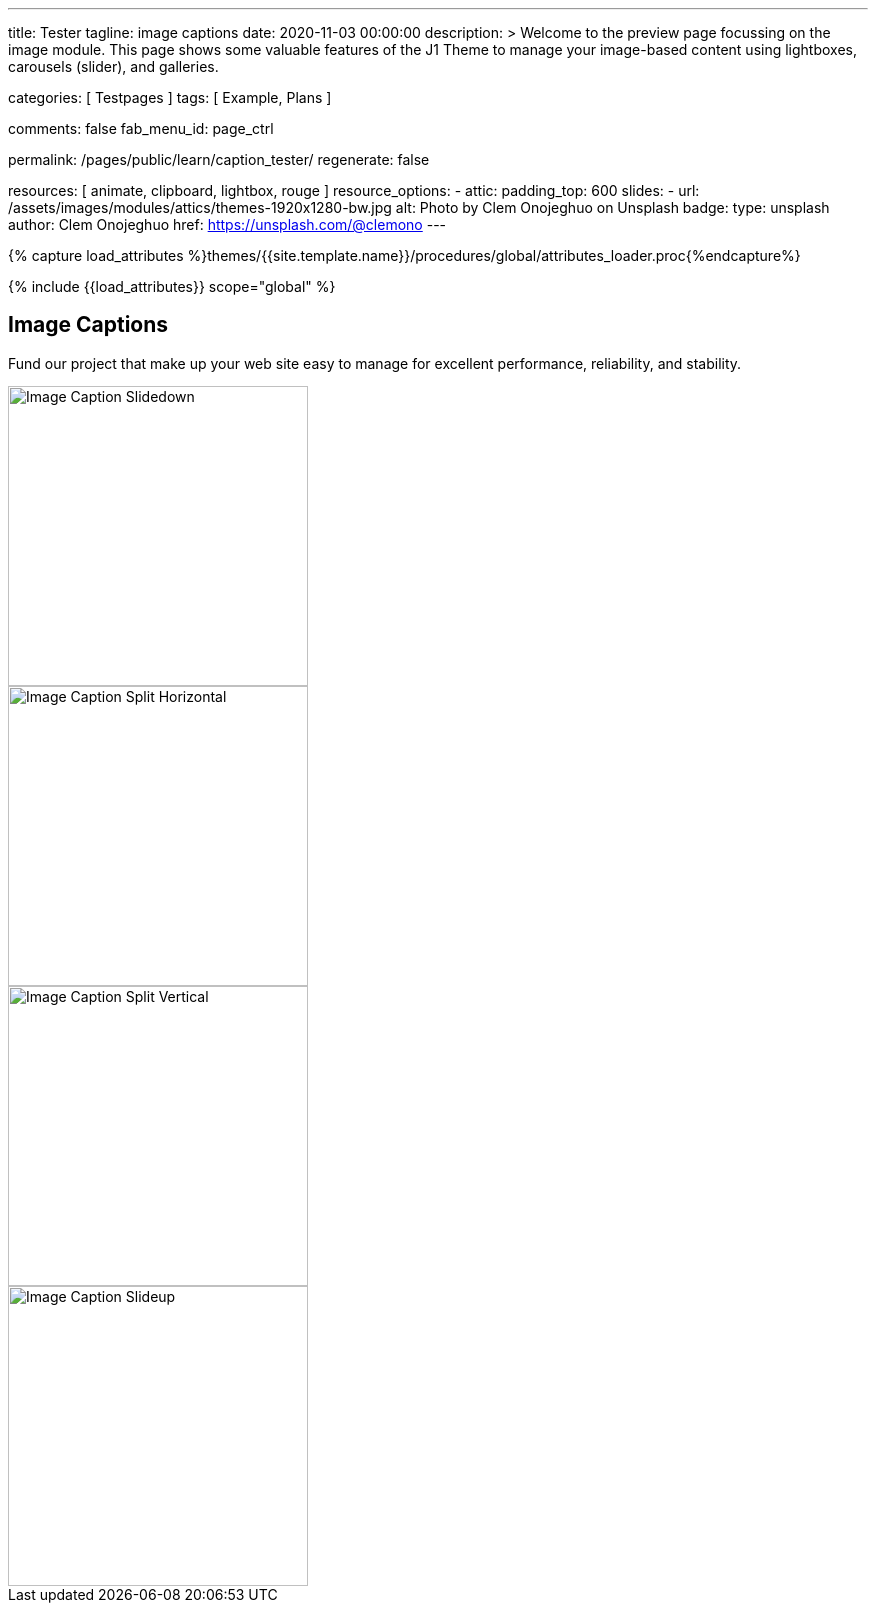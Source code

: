 ---
title:                                  Tester
tagline:                                image captions
date:                                   2020-11-03 00:00:00
description: >
                                        Welcome to the preview page focussing on the image module. This page
                                        shows some valuable features of the J1 Theme to manage your image-based
                                        content using lightboxes, carousels (slider), and galleries.

categories:                             [ Testpages ]
tags:                                   [ Example, Plans ]

comments:                               false
fab_menu_id:                            page_ctrl

permalink:                              /pages/public/learn/caption_tester/
regenerate:                             false

resources:                              [ animate, clipboard, lightbox, rouge ]
resource_options:
  - attic:
      padding_top:                      600
      slides:
        - url:                          /assets/images/modules/attics/themes-1920x1280-bw.jpg
          alt:                          Photo by Clem Onojeghuo on Unsplash
          badge:
            type:                       unsplash
            author:                     Clem Onojeghuo
            href:                       https://unsplash.com/@clemono
---

// Page Initializer
// =============================================================================
// Enable the Liquid Preprocessor
:page-liquid:

// Set (local) page attributes here
// -----------------------------------------------------------------------------
// :page--attr:                         <attr-value>
:images-dir:                            {imagesdir}/pages/roundtrip/100_present_images

//  Load Liquid procedures
// -----------------------------------------------------------------------------
{% capture load_attributes %}themes/{{site.template.name}}/procedures/global/attributes_loader.proc{%endcapture%}

// Load page attributes
// -----------------------------------------------------------------------------
{% include {{load_attributes}} scope="global" %}

// Page content
// ~~~~~~~~~~~~~~~~~~~~~~~~~~~~~~~~~~~~~~~~~~~~~~~~~~~~~~~~~~~~~~~~~~~~~~~~~~~~~

// Include sub-documents (if any)
// -----------------------------------------------------------------------------

== Image Captions

Fund our project that make up your web site easy to manage for excellent
performance, reliability, and stability.

++++
<div class="row">

  <div class="col-xl-3 col-lg-4 col-md-6 col-sm-12 col-12">
    <div class="caption-control slidedown">
     <img src="https://placekitten.com/300/300" width="300" height="300" alt="Image Caption Slidedown">
     <div class="caption">Slide down caption. <a href="#">Link</a> possible.</div>
    </div>
  </div>

  <div class="col-xl-3 col-lg-4 col-md-6 col-sm-12 col-12">
    <div class="caption-control split-horiz">
     <img src="https://placekitten.com/300/300" width="300" height="300" alt="Image Caption Split Horizontal">
     <div class="caption">Horizontal Split Style Caption Caption Caption Caption Caption Caption Caption Caption.</div>
    </div>
  </div>

  <div class="col-xl-3 col-lg-4 col-md-6 col-sm-12 col-12">
    <div class="caption-control split-vert">
     <img src="https://placekitten.com/300/300" width="300" height="300" alt="Image Caption Split Vertical">
     <div class="caption">Vertical Split Style Caption</div>
    </div>
  </div>

  <div class="col-xl-3 col-lg-4 col-md-6 col-sm-12 col-12">
    <div class="caption-control slideup">
     <img src="https://placekitten.com/300/300" width="300" height="300" alt="Image Caption Slideup">
     <div class="caption">Image Slide Up Caption Caption Caption Caption Caption Caption Caption Caption</div>
    </div>
  </div>

</div>
++++

++++
<style>

/* General styles
-------------------------------------------------------------------------------- */
.caption-control {
 margin: 0;
 padding: 0;
 display: inline-block;
 position: relative;
 overflow: hidden;
}

.caption-control::before, .caption-control::after {
 content: '';
 width: 100%;
 height: 100%;
 background: black;
 position: absolute;
 opacity: 0.3;
 top: 0;
 left: 0;
 -moz-transform: translate3d(0, -100%, 0);
 -webkit-transform: translate3d(0, -100%, 0);
 transform: translate3d(0, -100%, 0);
 -moz-transition: all 0.5s;
 -webkit-transition: all 0.5s;
 transition: all 0.5s;
}

.caption {
 position: absolute;
 text-align: center;
 padding: 10px;
 /* padding-bottom: 30px; */
 /* margin-bottom: 10px; */
 background: rgba(255, 255, 255, .8);
 z-index: 999;
 width: 100%;
 max-height: 100%;
 overflow: hidden;
 top: 50%;
 -webkit-transform: translate3d(-100%, -50%, 0);
 transform: translate3d(-100%, -50%, 0);
 -webkit-transition: all 0.5s;
 transition: all 0.5s;
 line-height: 30px;
 font-weight: 500;
 font-size: 16px;
}

.caption a {
 text-decoration: none;
}

img {
 display: block;
}

/* Slidedown Caption
-------------------------------------------------------------------------------- */
.slidedown:hover::before {
  -moz-transform: translate3d(0, 0, 0);
  -webkit-transform: translate3d(0, 0, 0);
  transform: translate3d(0, 0, 0);
}

.slidedown:hover .caption {
  padding-bottom: 10px;
  opacity: 1;
  -moz-transform: translate3d(0, -50%, 0);
  -webkit-transform: translate3d(0, -50%, 0);
  transform: translate3d(0, -50%, 0);
  -moz-transition: all 0.5s;
  -webkit-transition: all 0.5s;
  transition: all 0.5s;
  -moz-transition-delay: 0.5s;
  -webkit-transition-delay: 0.5s;
  transition-delay: 0.5s;
}

/* Horizontal Split Caption
-------------------------------------------------------------------------------- */
.split-horiz::after {
  -moz-transform: translate3d(0, 100%, 0);
  -webkit-transform: translate3d(0, 100%, 0);
  transform: translate3d(0, 100%, 0);
}

.split-horiz:hover::before {
  -moz-transform: translate3d(0, -50%, 0);
  -webkit-transform: translate3d(0, -50%, 0);
  transform: translate3d(0, -50%, 0);
}

.split-horiz:hover::after {
  -moz-transform: translate3d(0, 50%, 0);
  -webkit-transform: translate3d(0, 50%, 0);
  transform: translate3d(0, 50%, 0);
}

.split-horiz:hover .caption {
  padding-bottom: 10px;
  opacity: 1;
  -moz-transform: translate3d(0, -50%, 0);
  -webkit-transform: translate3d(0, -50%, 0);
  transform: translate3d(0, -50%, 0);
  -moz-transition: all 0.5s;
  -webkit-transition: all 0.5s;
  transition: all 0.5s;
  -moz-transition-delay: 0.5s;
  -webkit-transition-delay: 0.5s;
  transition-delay: 0.5s;
}


/* Vertical Split Caption
-------------------------------------------------------------------------------- */
.split-vert::before {
  -moz-transform: translate3d(-100%, 0, 0);
  -webkit-transform: translate3d(-100%, 0, 0);
  transform: translate3d(-100%, 0, 0);
}

.split-vert::after {
  -moz-transform: translate3d(100%, 0, 0);
  -webkit-transform: translate3d(100%, 0, 0);
  transform: translate3d(100%, 0, 0);
}

.split-vert:hover::before {
 -moz-transform: translate3d(-50%, 0, 0);
 -webkit-transform: translate3d(-50%, 0, 0);
 transform: translate3d(-50%, 0, 0);
}

.split-vert:hover::after {
 -moz-transform: translate3d(50%, 0, 0);
 -webkit-transform: translate3d(50%, 0, 0);
 transform: translate3d(50%, 0, 0);
}

.split-vert:hover .caption {
  padding-bottom: 10px;
  opacity: 1;
  -moz-transform: translate3d(0, -50%, 0);
  -webkit-transform: translate3d(0, -50%, 0);
  transform: translate3d(0, -50%, 0);
  -moz-transition: all 0.5s;
  -webkit-transition: all 0.5s;
  transition: all 0.5s;
  -moz-transition-delay: 0.5s;
  -webkit-transition-delay: 0.5s;
  transition-delay: 0.5s;
}

/* Slideup Caption
-------------------------------------------------------------------------------- */
.slideup img {
 -moz-transform: translate3d(0, 0, 0);
 -webkit-transform: translate3d(0, 0, 0);
 transform: translate3d(0, 0, 0);
 -moz-transition: all 0.5s;
 -webkit-transition: all 0.5s;
 transition: all 0.5s;
}

.slideup .caption {
 top: 100%;
 opacity: 1;
 -moz-transform: translate3d(0, 0, 0);
 -webkit-transform: translate3d(0, 0, 0);
 transform: translate3d(0, 0, 0);
}

.slideup:hover img {
 -moz-transform: translate3d(0, -20px, 0);
 -webkit-transform: translate3d(0, -20px, 0);
 transform: translate3d(0, -20px, 0);
}

.slideup:hover .caption {
  padding-bottom: 30px;
 -moz-transform: translate3d(0, -100%, 0);
 -webkit-transform: translate3d(0, -100%, 0);
 transform: translate3d(0, -100%, 0);
 -moz-transition: all 0.5s;
 -webkit-transition: all 0.5s;
 transition: all 0.5s;
}

</style>
++++

